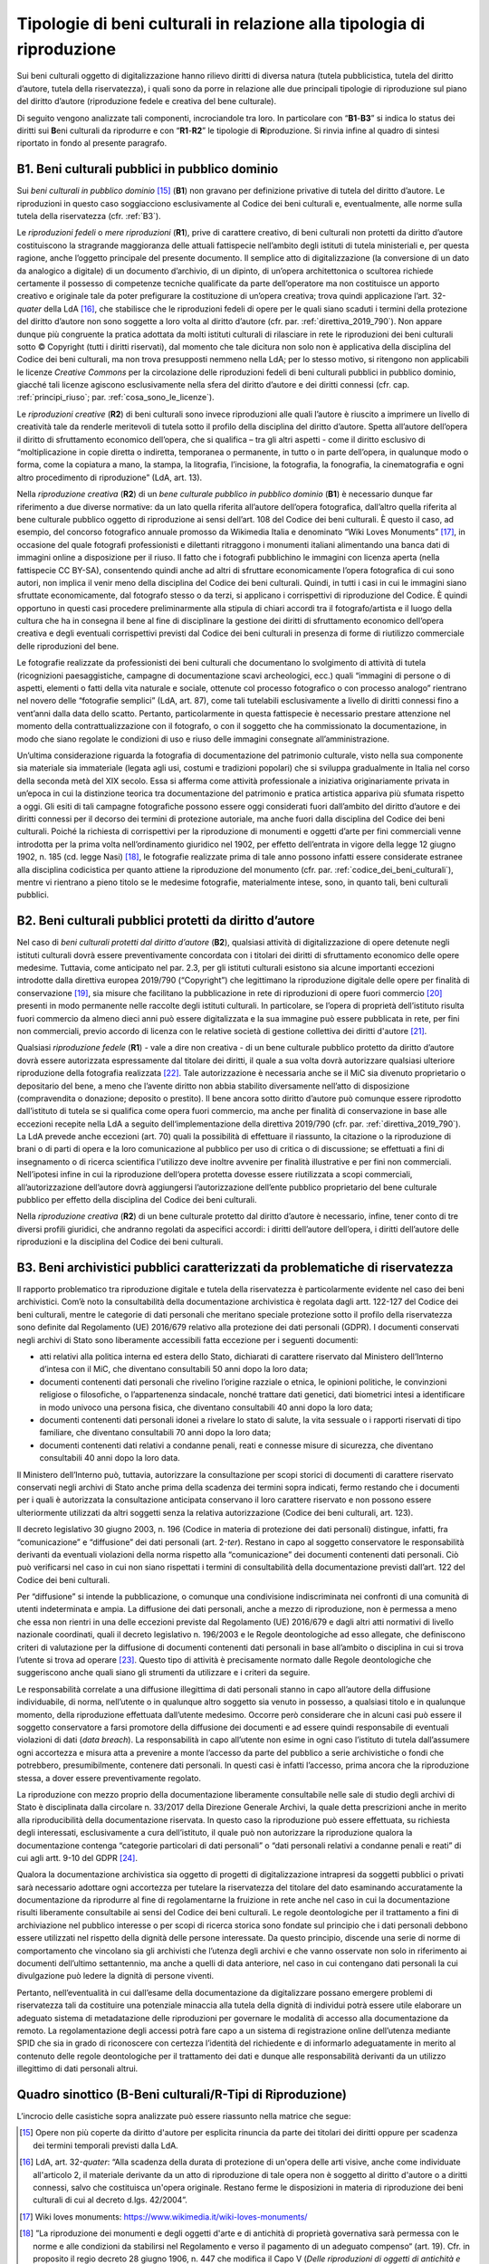Tipologie di beni culturali in relazione alla tipologia di riproduzione
=======================================================================

Sui beni culturali oggetto di digitalizzazione hanno rilievo diritti di
diversa natura (tutela pubblicistica, tutela del diritto d’autore,
tutela della riservatezza), i quali sono da porre in relazione alle due
principali tipologie di riproduzione sul piano del diritto d’autore
(riproduzione fedele e creativa del bene culturale).

Di seguito vengono analizzate tali componenti, incrociandole tra loro.
In particolare con “\ **B1**-**B3**\ ” si indica lo status dei diritti
sui **B**\ eni culturali da riprodurre e con “\ **R1**-**R2**\ ” le
tipologie di **R**\ iproduzione. Si rinvia infine al quadro di sintesi
riportato in fondo al presente paragrafo.

.. _B1:

B1. Beni culturali pubblici in pubblico dominio
-----------------------------------------------

Sui *beni culturali in pubblico dominio*\  [15]_ (**B1**) non gravano per
definizione privative di tutela del diritto d’autore. Le riproduzioni in
questo caso soggiacciono esclusivamente al Codice dei beni culturali e,
eventualmente, alle norme sulla tutela della riservatezza (cfr. :ref:`B3`).

Le *riproduzioni fedeli* o *mere riproduzioni* (**R1**), prive di
carattere creativo, di beni culturali non protetti da diritto d’autore
costituiscono la stragrande maggioranza delle attuali fattispecie
nell’ambito degli istituti di tutela ministeriali e, per questa ragione,
anche l’oggetto principale del presente documento. Il semplice atto di
digitalizzazione (la conversione di un dato da analogico a digitale) di
un documento d’archivio, di un dipinto, di un’opera architettonica o
scultorea richiede certamente il possesso di competenze tecniche
qualificate da parte dell’operatore ma non costituisce un apporto
creativo e originale tale da poter prefigurare la costituzione di
un’opera creativa; trova quindi applicazione l’art. 32-\ *quater* della
LdA [16]_, che stabilisce che le riproduzioni fedeli di opere per le
quali siano scaduti i termini della protezione del diritto d’autore non
sono soggette a loro volta al diritto d’autore (cfr. par. :ref:`direttiva_2019_790`). Non
appare dunque più congruente la pratica adottata da molti istituti
culturali di rilasciare in rete le riproduzioni dei beni culturali sotto
© Copyright (tutti i diritti riservati), dal momento che tale dicitura
non solo non è applicativa della disciplina del Codice dei beni
culturali, ma non trova presupposti nemmeno nella LdA; per lo stesso
motivo, si ritengono non applicabili le licenze *Creative Commons* per
la circolazione delle riproduzioni fedeli di beni culturali pubblici in
pubblico dominio, giacché tali licenze agiscono esclusivamente nella
sfera del diritto d’autore e dei diritti connessi (cfr. cap. :ref:`principi_riuso`; par.
:ref:`cosa_sono_le_licenze`).

Le *riproduzioni creative* (**R2**) di beni culturali sono invece
riproduzioni alle quali l’autore è riuscito a imprimere un livello di
creatività tale da renderle meritevoli di tutela sotto il profilo della
disciplina del diritto d’autore. Spetta all’autore dell’opera il diritto
di sfruttamento economico dell’opera, che si qualifica – tra gli altri
aspetti - come il diritto esclusivo di “moltiplicazione in copie diretta
o indiretta, temporanea o permanente, in tutto o in parte dell’opera, in
qualunque modo o forma, come la copiatura a mano, la stampa, la
litografia, l’incisione, la fotografia, la fonografia, la cinematografia
e ogni altro procedimento di riproduzione” (LdA, art. 13).

Nella *riproduzione creativa* (**R2**) di un *bene culturale pubblico
in pubblico dominio* (**B1**) è necessario dunque far riferimento a due
diverse normative: da un lato quella riferita all’autore dell’opera
fotografica, dall’altro quella riferita al bene culturale pubblico
oggetto di riproduzione ai sensi dell’art. 108 del Codice dei beni
culturali. È questo il caso, ad esempio, del concorso fotografico
annuale promosso da Wikimedia Italia e denominato “Wiki Loves
Monuments” [17]_, in occasione del quale fotografi professionisti e
dilettanti ritraggono i monumenti italiani alimentando una banca dati di
immagini online a disposizione per il riuso. Il fatto che i fotografi
pubblichino le immagini con licenza aperta (nella fattispecie CC BY-SA),
consentendo quindi anche ad altri di sfruttare economicamente l’opera
fotografica di cui sono autori, non implica il venir meno della
disciplina del Codice dei beni culturali. Quindi, in tutti i casi in cui
le immagini siano sfruttate economicamente, dal fotografo stesso o da
terzi, si applicano i corrispettivi di riproduzione del Codice. È quindi
opportuno in questi casi procedere preliminarmente alla stipula di
chiari accordi tra il fotografo/artista e il luogo della cultura che ha
in consegna il bene al fine di disciplinare la gestione dei diritti di
sfruttamento economico dell’opera creativa e degli eventuali
corrispettivi previsti dal Codice dei beni culturali in presenza di
forme di riutilizzo commerciale delle riproduzioni del bene.

Le fotografie realizzate da professionisti dei beni culturali che
documentano lo svolgimento di attività di tutela (ricognizioni
paesaggistiche, campagne di documentazione scavi archeologici, ecc.)
quali “immagini di persone o di aspetti, elementi o fatti della vita
naturale e sociale, ottenute col processo fotografico o con processo
analogo” rientrano nel novero delle “fotografie semplici” (LdA, art.
87), come tali tutelabili esclusivamente a livello di diritti connessi
fino a vent’anni dalla data dello scatto. Pertanto, particolarmente in
questa fattispecie è necessario prestare attenzione nel momento della
contrattualizzazione con il fotografo, o con il soggetto che ha
commissionato la documentazione, in modo che siano regolate le
condizioni di uso e riuso delle immagini consegnate all’amministrazione.

Un’ultima considerazione riguarda la fotografia di documentazione del
patrimonio culturale, visto nella sua componente sia materiale sia
immateriale (legata agli usi, costumi e tradizioni popolari) che si
sviluppa gradualmente in Italia nel corso della seconda metà del XIX
secolo. Essa si afferma come attività professionale a iniziativa
originariamente privata in un’epoca in cui la distinzione teorica tra
documentazione del patrimonio e pratica artistica appariva più sfumata
rispetto a oggi. Gli esiti di tali campagne fotografiche possono essere
oggi considerati fuori dall’ambito del diritto d’autore e dei diritti
connessi per il decorso dei termini di protezione autoriale, ma anche
fuori dalla disciplina del Codice dei beni culturali. Poiché la
richiesta di corrispettivi per la riproduzione di monumenti e oggetti
d’arte per fini commerciali venne introdotta per la prima volta
nell’ordinamento giuridico nel 1902, per effetto dell’entrata in vigore
della legge 12 giugno 1902, n. 185 (cd. legge Nasi) [18]_, le fotografie
realizzate prima di tale anno possono infatti essere considerate
estranee alla disciplina codicistica per quanto attiene la riproduzione
del monumento (cfr. par. :ref:`codice_dei_beni_culturali`), mentre vi rientrano a pieno titolo se le
medesime fotografie, materialmente intese, sono, in quanto tali, beni
culturali pubblici.

.. _B2:

B2. Beni culturali pubblici protetti da diritto d’autore
---------------------------------------------------------

Nel caso di *beni culturali protetti dal diritto d’autore* (**B2**),
qualsiasi attività di digitalizzazione di opere detenute negli istituti
culturali dovrà essere preventivamente concordata con i titolari dei
diritti di sfruttamento economico delle opere medesime. Tuttavia, come
anticipato nel par. 2.3, per gli istituti culturali esistono sia alcune
importanti eccezioni introdotte dalla direttiva europea 2019/790
(“Copyright”) che legittimano la riproduzione digitale delle opere per
finalità di conservazione [19]_, sia misure che facilitano la
pubblicazione in rete di riproduzioni di opere fuori commercio [20]_
presenti in modo permanente nelle raccolte degli istituti culturali. In
particolare, se l’opera di proprietà dell’istituto risulta fuori
commercio da almeno dieci anni può essere digitalizzata e la sua
immagine può essere pubblicata in rete, per fini non commerciali, previo
accordo di licenza con le relative società di gestione collettiva dei
diritti d'autore [21]_.

Qualsiasi *riproduzione fedele* (**R1**) - vale a dire non creativa - di
un bene culturale pubblico protetto da diritto d’autore dovrà essere
autorizzata espressamente dal titolare dei diritti, il quale a sua volta
dovrà autorizzare qualsiasi ulteriore riproduzione della fotografia
realizzata [22]_. Tale autorizzazione è necessaria anche se il MiC sia
divenuto proprietario o depositario del bene, a meno che l’avente
diritto non abbia stabilito diversamente nell’atto di disposizione
(compravendita o donazione; deposito o prestito). Il bene ancora sotto
diritto d’autore può comunque essere riprodotto dall’istituto di tutela
se si qualifica come opera fuori commercio, ma anche per finalità di
conservazione in base alle eccezioni recepite nella LdA a seguito
dell‘implementazione della direttiva 2019/790 (cfr. par. :ref:`direttiva_2019_790`). La LdA
prevede anche eccezioni (art. 70) quali la possibilità di effettuare il
riassunto, la citazione o la riproduzione di brani o di parti di opera e
la loro comunicazione al pubblico per uso di critica o di discussione;
se effettuati a fini di insegnamento o di ricerca scientifica l'utilizzo
deve inoltre avvenire per finalità illustrative e per fini non
commerciali. Nell’ipotesi infine in cui la riproduzione dell‘opera
protetta dovesse essere riutilizzata a scopi commerciali,
all’autorizzazione dell’autore dovrà aggiungersi l’autorizzazione
dell’ente pubblico proprietario del bene culturale pubblico per effetto
della disciplina del Codice dei beni culturali.

Nella *riproduzione creativa* (**R2**) di un bene culturale protetto dal
diritto d’autore è necessario, infine, tener conto di tre diversi
profili giuridici, che andranno regolati da aspecifici accordi: i
diritti dell’autore dell’opera, i diritti dell’autore delle riproduzioni
e la disciplina del Codice dei beni culturali.

.. _B3:

B3. Beni archivistici pubblici caratterizzati da problematiche di riservatezza
-------------------------------------------------------------------------------

Il rapporto problematico tra riproduzione digitale e tutela della
riservatezza è particolarmente evidente nel caso dei beni archivistici.
Com’è noto la consultabilità della documentazione archivistica è
regolata dagli artt. 122-127 del Codice dei beni culturali, mentre le
categorie di dati personali che meritano speciale protezione sotto il
profilo della riservatezza sono definite dal Regolamento (UE) 2016/679
relativo alla protezione dei dati personali (GDPR). I documenti
conservati negli archivi di Stato sono liberamente accessibili fatta
eccezione per i seguenti documenti:

-  atti relativi alla politica interna ed estera dello Stato, dichiarati
   di carattere riservato dal Ministero dell’Interno d’intesa con il
   MiC, che diventano consultabili 50 anni dopo la loro data;

-  documenti contenenti dati personali che rivelino l’origine razziale o
   etnica, le opinioni politiche, le convinzioni religiose o
   filosofiche, o l’appartenenza sindacale, nonché trattare dati
   genetici, dati biometrici intesi a identificare in modo univoco una
   persona fisica, che diventano consultabili 40 anni dopo la loro data;

-  documenti contenenti dati personali idonei a rivelare lo stato di
   salute, la vita sessuale o i rapporti riservati di tipo familiare,
   che diventano consultabili 70 anni dopo la loro data;

-  documenti contenenti dati relativi a condanne penali, reati e
   connesse misure di sicurezza, che diventano consultabili 40 anni dopo
   la loro data.

Il Ministero dell’Interno può, tuttavia, autorizzare la consultazione
per scopi storici di documenti di carattere riservato conservati negli
archivi di Stato anche prima della scadenza dei termini sopra indicati,
fermo restando che i documenti per i quali è autorizzata la
consultazione anticipata conservano il loro carattere riservato e non
possono essere ulteriormente utilizzati da altri soggetti senza la
relativa autorizzazione (Codice dei beni culturali, art. 123).

Il decreto legislativo 30 giugno 2003, n. 196 (Codice in materia di
protezione dei dati personali) distingue, infatti, fra “comunicazione” e
“diffusione” dei dati personali (art. 2-\ *ter*). Restano in capo al
soggetto conservatore le responsabilità derivanti da eventuali
violazioni della norma rispetto alla “comunicazione” dei documenti
contenenti dati personali. Ciò può verificarsi nel caso in cui non siano
rispettati i termini di consultabilità della documentazione previsti
dall’art. 122 del Codice dei beni culturali.

Per “diffusione” si intende la pubblicazione, o comunque una
condivisione indiscriminata nei confronti di una comunità di utenti
indeterminata e ampia. La diffusione dei dati personali, anche a mezzo
di riproduzione, non è permessa a meno che essa non rientri in una delle
eccezioni previste dal Regolamento (UE) 2016/679 e dagli altri atti
normativi di livello nazionale coordinati, quali il decreto legislativo
n. 196/2003 e le Regole deontologiche ad esso allegate, che definiscono
criteri di valutazione per la diffusione di documenti contenenti dati
personali in base all’ambito o disciplina in cui si trova l’utente si
trova ad operare [23]_. Questo tipo di attività è precisamente normato
dalle Regole deontologiche che suggeriscono anche quali siano gli
strumenti da utilizzare e i criteri da seguire.

Le responsabilità correlate a una diffusione illegittima di dati
personali stanno in capo all’autore della diffusione individuabile, di
norma, nell’utente o in qualunque altro soggetto sia venuto in possesso,
a qualsiasi titolo e in qualunque momento, della riproduzione effettuata
dall’utente medesimo. Occorre però considerare che in alcuni casi può
essere il soggetto conservatore a farsi promotore della diffusione dei
documenti e ad essere quindi responsabile di eventuali violazioni di
dati (*data breach*). La responsabilità in capo all’utente non esime in
ogni caso l’istituto di tutela dall’assumere ogni accortezza e misura
atta a prevenire a monte l’accesso da parte del pubblico a serie
archivistiche o fondi che potrebbero, presumibilmente, contenere dati
personali. In questi casi è infatti l’accesso, prima ancora che la
riproduzione stessa, a dover essere preventivamente regolato.

La riproduzione con mezzo proprio della documentazione liberamente
consultabile nelle sale di studio degli archivi di Stato è disciplinata
dalla circolare n. 33/2017 della Direzione Generale Archivi, la quale
detta prescrizioni anche in merito alla riproducibilità della
documentazione riservata. In questo caso la riproduzione può essere
effettuata, su richiesta degli interessati, esclusivamente a cura
dell’istituto, il quale può non autorizzare la riproduzione qualora la
documentazione contenga “categorie particolari di dati personali” o
“dati personali relativi a condanne penali e reati” di cui agli artt.
9-10 del GDPR [24]_.

Qualora la documentazione archivistica sia oggetto di progetti di
digitalizzazione intrapresi da soggetti pubblici o privati sarà
necessario adottare ogni accortezza per tutelare la riservatezza del
titolare del dato esaminando accuratamente la documentazione da
riprodurre al fine di regolamentarne la fruizione in rete anche nel caso
in cui la documentazione risulti liberamente consultabile ai sensi del
Codice dei beni culturali. Le regole deontologiche per il trattamento a
fini di archiviazione nel pubblico interesse o per scopi di ricerca
storica sono fondate sul principio che i dati personali debbono essere
utilizzati nel rispetto della dignità delle persone interessate. Da
questo principio, discende una serie di norme di comportamento che
vincolano sia gli archivisti che l’utenza degli archivi e che vanno
osservate non solo in riferimento ai documenti dell’ultimo settantennio,
ma anche a quelli di data anteriore, nel caso in cui contengano dati
personali la cui divulgazione può ledere la dignità di persone viventi.

Pertanto, nell’eventualità in cui dall’esame della documentazione da
digitalizzare possano emergere problemi di riservatezza tali da
costituire una potenziale minaccia alla tutela della dignità di
individui potrà essere utile elaborare un adeguato sistema di
metadatazione delle riproduzioni per governare le modalità di accesso
alla documentazione da remoto. La regolamentazione degli accessi potrà
fare capo a un sistema di registrazione online dell’utenza mediante SPID
che sia in grado di riconoscere con certezza l’identità del richiedente
e di informarlo adeguatamente in merito al contenuto delle regole
deontologiche per il trattamento dei dati e dunque alle responsabilità
derivanti da un utilizzo illegittimo di dati personali altrui.

Quadro sinottico (B-Beni culturali/R-Tipi di Riproduzione)
----------------------------------------------------------

L’incrocio delle casistiche sopra analizzate può essere riassunto nella
matrice che segue:

|image0|

.. [15] Opere non più coperte da diritto d'autore per esplicita rinuncia da
   parte dei titolari dei diritti oppure per scadenza dei termini
   temporali previsti dalla LdA.

.. [16] LdA, art. 32-\ \ *quater*: “Alla scadenza della durata di protezione
   di un'opera delle arti visive, anche come individuate all'articolo 2,
   il materiale derivante da un atto di riproduzione di tale opera non è
   soggetto al diritto d'autore o a diritti connessi, salvo che
   costituisca un'opera originale. Restano ferme le disposizioni in
   materia di riproduzione dei beni culturali di cui al decreto d.lgs.
   42/2004”.

.. [17] Wiki loves monuments: https://www.wikimedia.it/wiki-loves-monuments/

.. [18] ”La riproduzione dei monumenti e degli oggetti d'arte e di antichità
   di proprietà governativa sarà permessa con le norme e alle condizioni
   da stabilirsi nel Regolamento e verso il pagamento di un adeguato
   compenso“ (art. 19). Cfr. in proposito il regio decreto 28 giugno
   1906, n. 447 che modifica il Capo V (*Delle riproduzioni di oggetti
   di antichità e d’arte*), Sez. III (*Riproduzioni fotografiche*) del
   regolamento 17 luglio 1904, n. 431 riguardante la conservazione dei
   monumenti e degli oggetti d’antichità e d’arte (artt. 32-40). Nelle
   norme e nei regolamenti precedenti la riproduzione di monumenti per
   uso commerciale non era vincolata alla corresponsione di un
   corrispettivo economico da parte del fotografo.

.. [19] L’eccezione a favore della conservazione, attraverso l’art. 1, comma
   1, lettera g) del d.lgs. 177/2021, è stata trasposta all’art. 68,
   comma 2-\ \ *bis* della LdA nei termini seguenti: ”2-\ \ *bis*. Gli
   istituti di tutela del patrimonio culturale di cui all'articolo
   70-\ \ *ter*, comma 3, per finalità di conservazione e nella misura a
   tal fine necessaria, hanno sempre il diritto di riprodurre e
   realizzare copie di opere o di altri materiali protetti, presenti in
   modo permanente nelle loro raccolte, in qualsiasi formato e su
   qualsiasi supporto. È nulla qualsiasi pattuizione avente ad oggetto
   limitazioni o esclusioni di tale diritto”.

.. [20] L’eccezione relativa alle opere fuori commercio, attraverso l’art.
   1, comma 1, lettera o) del d.lgs. 177/2021, è stata trasposta agli
   artt. 102-\ \ *undecies*-102-*septiesdecies* della LdA.

.. [21] “Con decreto del Ministro della cultura possono essere individuati
   ulteriori requisiti specifici ai fini della definizione delle opere
   fuori commercio, previa consultazione con i titolari dei diritti, gli
   organismi di gestione collettiva e gli istituti di tutela del
   patrimonio culturale” (LdA, art. 102-\ \ *undecies*).

.. [22] Sulla riproduzione fedele dell’opera sotto tutela del diritto
   d’autore insiste anche il diritto connesso del fotografo di cui
   all’art. 87 e ss. LdA, a meno che la riproduzione non venga
   realizzata dall’istituto di tutela stesso. Se la fotografia è stata
   commissionata i diritti di sfruttamento economico spettano al
   committente, salvo patto contrario. Per gli utilizzi commerciali
   successivi è comunque previsto un equo corrispettivo a favore del
   fotografo. Su questi aspetti cfr. anche ICOM Italia, `FAQ diritto
   d’autore, copyright e licenze aperte per la cultura nel
   web <https://digitallibrary.cultura.gov.it/wp-content/uploads/2021/04/FAQ-DIRITTO-DAUTORE-COPYRIGHT-E-LICENZE-APERTE-PER-LA-CULTURA-NEL-WEB-10_03_2021-1.pdf>`__
   (11/03/2021).

.. [23] Si segnalano in particolare le Regole deontologiche per trattamenti
   a fini statistici o di ricerca scientifica, le Regole deontologiche
   relative al trattamento dei dati personali nell'esercizio
   dell'attività giornalistica e, soprattutto, le Regole deontologiche
   per il trattamento a fini di archiviazione nel pubblico interesse o
   per scopi di ricerca storica pubblicate ai sensi dell’art. 20, comma
   4, del decreto legislativo 10 agosto 2018, n. 101
   (https://www.garanteprivacy.it/home/docweb/-/docweb-display/docweb/9069661).

.. [24] A seguito dell’abrogazione dell’art. 22 ad opera del d.lgs. 101/2018
   il riferimento ai dati sensibili e giudiziari e sulla salute (cd.
   dati sensibilissimi o supersensibili) presente nella circolare n.
   33/2017 della Direzione generale Archivi va ora messo in relazione
   alle “categorie particolari di dati personali” e ai “dati personali
   relativi a condanne penali e reati” definite agli artt. 9 -10 del
   GDPR.

.. |image0| image:: ../media/image2.jpeg
